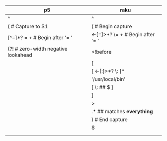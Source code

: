 * 
| p5                                           | raku                                   |
|----------------------------------------------+----------------------------------------|
| ^                                            | ^                                      |
| (        # Capture to $1                     | (   # Begin capture                    |
| [^=]*?   =  \s+   # Begin after  '= '        | <-[=]>*?  \=  \s+   # Begin after '= ' |
| (?!      #  zero-width negative lookahead    | <!before                               |
|                                              | [                                      |
|                                              | [ <-[:]>*? \: ]*                       |
|                                              | '/usr/local/bin'                       |
|                                              | [ \: ## $ ]                            |
|                                              | ]                                      |
|                                              | >                                      |
|                                              | .*  ## matches *everything*            |
|                                              | )   # End capture                      |
|                                              | $                                      |
|                                              |                                        |
|                                              |                                        |

